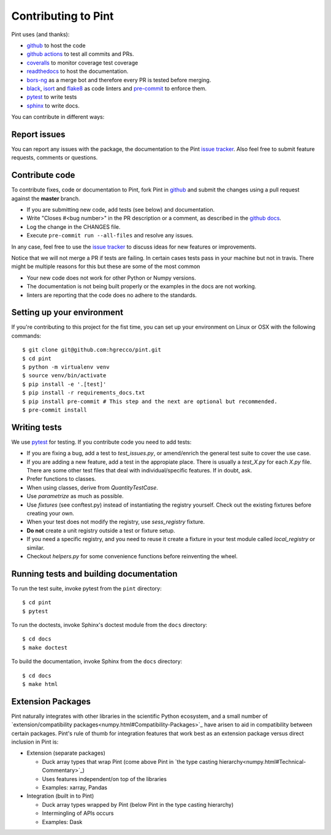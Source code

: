 .. _contributing:

Contributing to Pint
====================

Pint uses (and thanks):

- github_ to host the code
- `github actions`_ to test all commits and PRs.
- coveralls_ to monitor coverage test coverage
- readthedocs_ to host the documentation.
- `bors-ng`_ as a merge bot and therefore every PR is tested before merging.
- black_, isort_ and flake8_ as code linters and pre-commit_ to enforce them.
- pytest_ to write tests
- sphinx_ to write docs.

You can contribute in different ways:

Report issues
-------------

You can report any issues with the package, the documentation to the Pint `issue tracker`_.
Also feel free to submit feature requests, comments or questions.


Contribute code
---------------

To contribute fixes, code or documentation to Pint, fork Pint in github_ and submit
the changes using a pull request against the **master** branch.

- If you are submitting new code, add tests (see below) and documentation.
- Write "Closes #<bug number>" in the PR description or a comment, as described in the
  `github docs`_.
- Log the change in the CHANGES file.
- Execute ``pre-commit run --all-files`` and resolve any issues.

In any case, feel free to use the `issue tracker`_ to discuss ideas for new features or improvements.

Notice that we will not merge a PR if tests are failing. In certain cases tests pass in your
machine but not in travis. There might be multiple reasons for this but these are some of
the most common

- Your new code does not work for other Python or Numpy versions.
- The documentation is not being built properly or the examples in the docs are
  not working.
- linters are reporting that the code does no adhere to the standards.


Setting up your environment
---------------------------

If you're contributing to this project for the fist time, you can set up your
environment on Linux or OSX with the following commands::

    $ git clone git@github.com:hgrecco/pint.git
    $ cd pint
    $ python -m virtualenv venv
    $ source venv/bin/activate
    $ pip install -e '.[test]'
    $ pip install -r requirements_docs.txt
    $ pip install pre-commit # This step and the next are optional but recommended.
    $ pre-commit install


Writing tests
-------------

We use pytest_ for testing. If you contribute code you need to add tests:

- If you are fixing a bug, add a test to `test_issues.py`, or amend/enrich the general
  test suite to cover the use case.
- If you are adding a new feature, add a test in the appropiate place. There is usually
  a `test_X.py` for each `X.py` file. There are some other test files that deal with
  individual/specific features. If in doubt, ask.
- Prefer functions to classes.
- When using classes, derive from `QuantityTestCase`.
- Use `parametrize` as much as possible.
- Use `fixtures` (see conftest.py) instead of instantiating the registry yourself.
  Check out the existing fixtures before creating your own.
- When your test does not modify the registry, use `sess_registry` fixture.
- **Do not** create a unit registry outside a test or fixture setup.
- If you need a specific registry, and you need to reuse it create a
  fixture in your test module called `local_registry` or similar.
- Checkout `helpers.py` for some convenience functions before reinventing the wheel.


Running tests and building documentation
----------------------------------------

To run the test suite, invoke pytest from the ``pint`` directory::

    $ cd pint
    $ pytest

To run the doctests, invoke Sphinx's doctest module from the ``docs`` directory::

    $ cd docs
    $ make doctest

To build the documentation, invoke Sphinx from the ``docs`` directory::

    $ cd docs
    $ make html

Extension Packages
------------------

Pint naturally integrates with other libraries in the scientific Python ecosystem, and
a small number of
`extension/compatibility packages<numpy.html#Compatibility-Packages>`_ have arisen to
aid in compatibility between certain packages. Pint's rule of thumb for integration
features that work best as an extension package versus direct inclusion in Pint is:

* Extension (separate packages)

  * Duck array types that wrap Pint (come above Pint in
    `the type casting hierarchy<numpy.html#Technical-Commentary>`_)

  * Uses features independent/on top of the libraries

  * Examples: xarray, Pandas

* Integration (built in to Pint)

  * Duck array types wrapped by Pint (below Pint in the type casting hierarchy)

  * Intermingling of APIs occurs

  * Examples: Dask


.. _github: http://github.com/hgrecco/pint
.. _`issue tracker`: https://github.com/hgrecco/pint/issues
.. _`bors-ng`: https://github.com/bors-ng/bors-ng
.. _`github docs`: https://help.github.com/articles/closing-issues-via-commit-messages/
.. _`github actions`: https://docs.github.com/en/actions
.. _coveralls: https://coveralls.io/
.. _readthedocs: https://readthedocs.org/
.. _pre-commit: https://pre-commit.com/
.. _black: https://black.readthedocs.io/en/stable/
.. _isort: https://pycqa.github.io/isort/
.. _flake8: https://flake8.pycqa.org/en/latest/
.. _pytest: https://docs.pytest.org/en/stable/
.. _sphinx: https://www.sphinx-doc.org/en/master/
